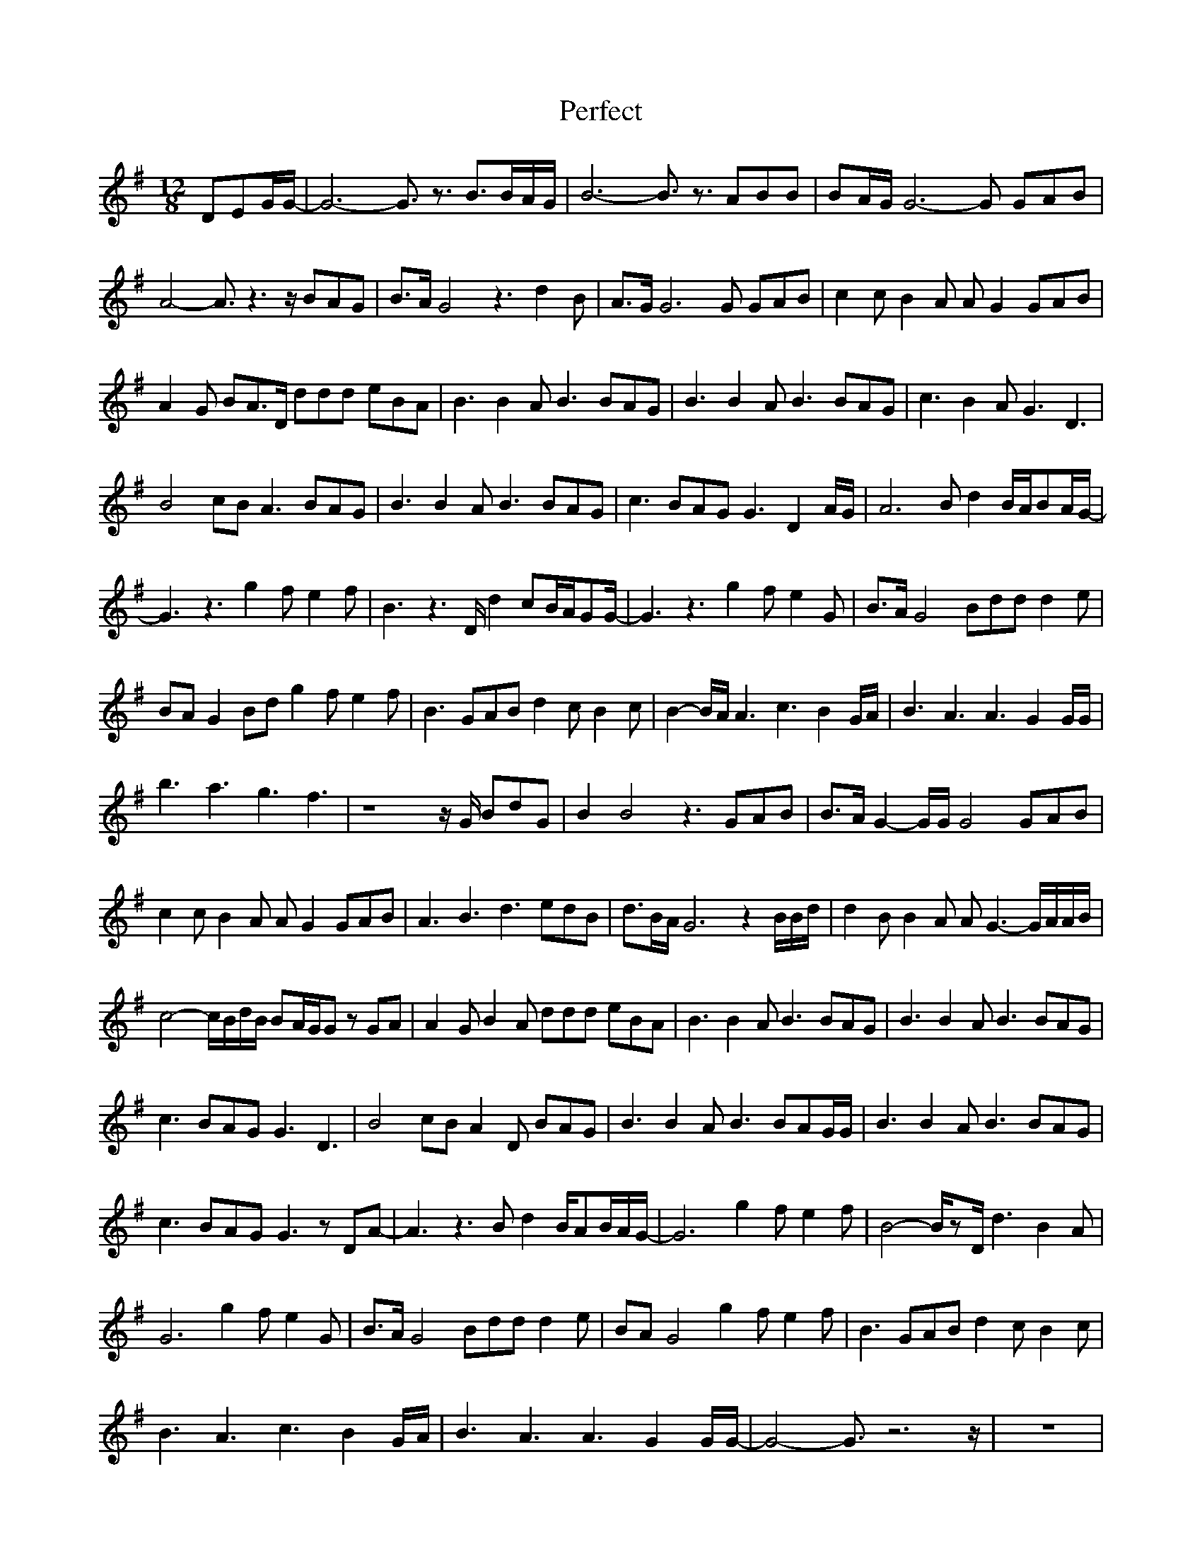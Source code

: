 X: 32092
T: Perfect
R: slide
M: 12/8
K: Gmajor
DEG/G/-|G6- G3/2z3/2 B3/2B/A/G/|B6- B3/2z3/2 ABB|BA/G/G6-G GAB|
A4-A3/2z3z/ BAG|B3/2A/G4 z3 d2B|A3/2G/G6G GAB|c2c B2A AG2 GAB|
A2G BA3/2D/ ddd eBA|B3 B2A B3 BAG|B3 B2A B3 BAG|c3 B2A G3 D3|
B4cB A3 BAG|B3 B2A B3 BAG|c3 BAG G3 D2A/G/|A6 Bd2 B/A/BA/G/-|
G3 z3 g2f e2f|B3 z3 D/d2cB/A/GG/-|G3 z3 g2f e2G|B3/2A/G4 Bdd d2e|
BAG2Bd g2f e2f|B3 GAB d2c B2c|B2-B/A/ A3 c3 B2G/A/|B3 A3 A3 G2G/G/|
b3 a3 g3 f3|z8z/G/ BdG|B2B4 z3 GAB|B3/2A/G2-G/G/G4 GAB|
c2c B2A AG2 GAB|A3 B3 d3 edB|d3/2B/A/G6z2B/B/d/|d2B B2A AG3-G/A/A/B/|
c4-c/B/d/B/ BA/G/G zGA|A2G B2A ddd eBA|B3 B2A B3 BAG|B3 B2A B3 BAG|
c3 BAG G3 D3|B4cB A2D BAG|B3 B2A B3 BAG/G/|B3 B2A B3 BAG|
c3 BAG G3 zDA-|A3 z3 Bd2 B/AB/A/G/-|G6 g2f e2f|B4-B/zD/ d3 B2A|
G6 g2f e2G|B3/2A/G4 Bdd d2e|BAG4 g2f e2f|B3 GAB d2c B2c|
B3 A3 c3 B2G/A/|B3 A3 A3 G2G/G/-|G4-G3/2z6z/|z12|
z12|z6 d3 e3/2d/B|B3/2A/G/A/ G3 g2f e2f|B3 z2D d2c B/A/GG|
G3 z3 g2f e2G|B3/2A/G4 Bdd d2e|BAG2Bd e2f/e/ e2d|B3 GAB d2c B3|
B3 A2A c3 B3|B3 A3 A3 G2G|B3 A3 c3 B3|B3 A3 G3 G2F/G/-|G6- G3/2||

